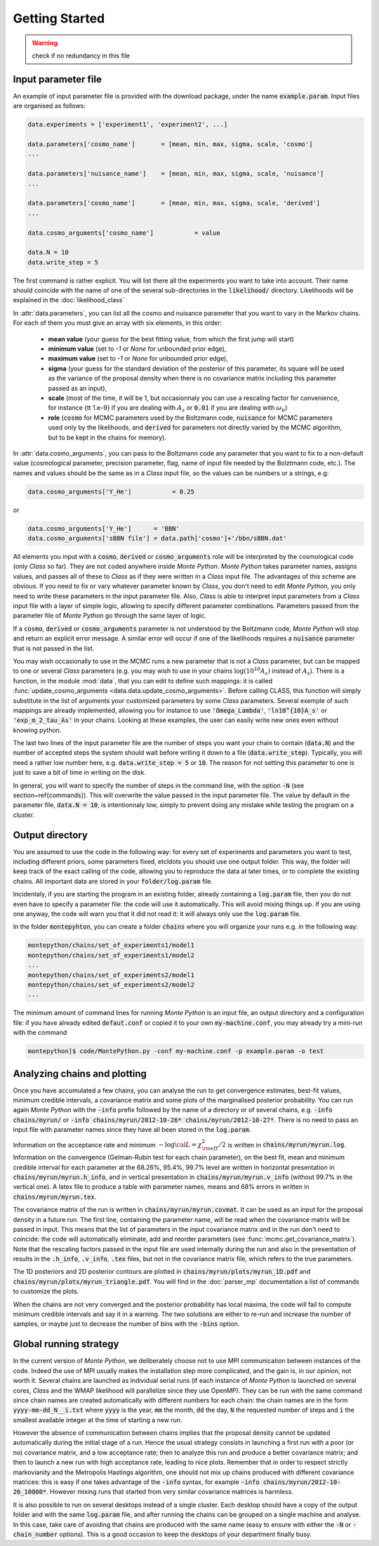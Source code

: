 Getting Started
===============

.. warning::

  check if no redundancy in this file

Input parameter file
--------------------

An example of input parameter file is provided with the download
package, under the name :code:`example.param`. Input files are
organised as follows:

.. code::

    data.experiments = ['experiment1', 'experiment2', ...]
    
    data.parameters['cosmo_name']       = [mean, min, max, sigma, scale, 'cosmo']
    ...

    data.parameters['nuisance_name']    = [mean, min, max, sigma, scale, 'nuisance']
    ...

    data.parameters['cosmo_name']       = [mean, min, max, sigma, scale, 'derived']
    ...

    data.cosmo_arguments['cosmo_name']           = value

    data.N = 10
    data.write_step = 5

The first command is rather explicit. You will list there all the
experiments you want to take into account. Their name should coincide
with the name of one of the several sub-directories in the
:code:`likelihood/` directory. Likelihoods will be explained in the
:doc:`likelihood_class`

In :attr:`data.parameters`, you can list all the cosmo and nuisance
parameter that you want to vary in the Markov chains. For each of them
you must give an array with six elements, in this order: 

    * **mean value** (your guess for the best fitting value, from
      which the first jump will start)
    * **minimum value** (set to `-1` or `None` for unbounded prior edge), 
    * **maximum value** (set to `-1` or `None` for unbounded prior edge), 
    * **sigma** (your guess for the standard deviation of the
      posterior of this parameter, its square will be used as the
      variance of the proposal density when there is no covariance
      matrix including this parameter passed as an input),
    * **scale** (most of the time, it will be 1, but occasionnaly you
      can use a rescaling factor for convenience, for instance {\tt
      1.e-9} if you are dealing with :math:`A_s` or :code:`0.01` if
      you are dealing with :math:`\omega_b`) 
    * **role** (:code:`cosmo` for MCMC parameters used by the Boltzmann
      code, :code:`nuisance` for MCMC parameters used only by the
      likelihoods, and :code:`derived` for parameters not directly varied by
      the MCMC algorithm, but to be kept in the chains for memory).

In  :attr:`data.cosmo_arguments`, you can pass to the Boltzmann code
any parameter that you want to fix to a non-default value
(cosmological parameter, precision parameter, flag, name of input file
needed by the Bolztmann code, etc.). The names and values should be
the same as in a |CLASS| input file, so the values can be numbers or a
strings, e.g:

.. code::

    data.cosmo_arguments['Y_He']           = 0.25

or

.. code::

    data.cosmo_arguments['Y_He']      = 'BBN'    
    data.cosmo_arguments['sBBN file'] = data.path['cosmo']+'/bbn/sBBN.dat'
  
All elements you input with a :code:`cosmo`, :code:`derived` or
:code:`cosmo_arguments` role will be interpreted by the cosmological
code (only |CLASS| so far). They are not coded anywhere inside |MP|.
|MP| takes parameter names, assigns values, and passes all of these to
|CLASS| as if they were written in a |CLASS| input file. The
advantages of this scheme are obvious. If you need to fix or vary
whatever parameter known by |CLASS|, you don't need to edit |MP|, you
only need to write these parameters in the input parameter file. Also,
|CLASS| is able to interpret input parameters from a |CLASS| input
file with a layer of simple logic, allowing to specify different
parameter combinations.  Parameters passed from the parameter file of
|MP| go through the same layer of logic. 
  
If a :code:`cosmo`, :code:`derived` or :code:`cosmo_arguments`
parameter is not understood by the Boltzmann code, |MP| will stop
and return an explicit error message. A similar error will occur if
one of the likelihoods requires a :code:`nuisance` parameter that is
not passed in the list.

You may wish occasionally to use in the MCMC runs a new parameter
that is not a |CLASS|  parameter, but can be mapped to one or
several |CLASS| parameters (e.g. you may wish to use in your chains
:math:`\log(10^{10}A_s)` instead of :math:`A_s`). There is a function,
in the module :mod:`data`, that you can edit to define such
mappings: it is called  :func:`update_cosmo_arguments
<data.data.update_cosmo_arguments>`. Before calling \CLASS, this
function will simply substitute in the list of arguments your
customized parameters by some |CLASS| parameters.  Several exemple of
such mappings are already implemented, allowing you for instance to
use :code:`'Omega_Lambda'`, :code:`'ln10^{10}A_s'` or
:code:`'exp_m_2_tau_As'` in your chains. Looking at these examples,
the user can easily write new ones even without knowing python.
  
The last two lines of the input parameter file are the number of steps
you want your chain to contain (:code:`data.N`) and the number of
accepted steps the system should wait before writing it down to a file
(:code:`data.write_step`). Typically, you will need a rather low
number here, e.g. :code:`data.write_step = 5` or :code:`10`. The
reason for not setting this parameter to one is just to save a bit of
time in writing on the disk.
 
In general, you will want to specify the number of steps in the
command line, with the option :code:`-N` (see section~\ref{commands}).
This will overwrite the value passed in the input parameter file. The
value by default in the parameter file, :code:`data.N = 10`, is
intentionnaly low, simply to prevent doing any mistake while testing
the program on a cluster.


Output directory
----------------

You are assumed to use the code in the following way: for every set of
experiments and parameters you want to test, including different
priors, some parameters fixed, etc\ldots you should use one output
folder. This way, the folder will keep track of the exact calling of
the code, allowing you to reproduce the data at later times, or to
complete the existing chains. All important data are stored in your
:code:`folder/log.param` file.

Incidentaly, if you are starting the program in an existing folder,
already containing a :code:`log.param` file, then you do not even have
to specify a parameter file: the code will use it automatically. This
will avoid mixing things up. If you are using one anyway, the code
will warn you that it did not read it: it will always only use the
:code:`log.param` file.
  
In the folder :code:`montepyhton`, you can create a folder
:code:`chains` where you will organize your runs e.g. in the
following way:

.. code::

    montepython/chains/set_of_experiments1/model1
    montepython/chains/set_of_experiments1/model2
    ...
    montepython/chains/set_of_experiments2/model1
    montepython/chains/set_of_experiments2/model2    
    ...
  
The minimum amount of command lines for running |MP| is an input file,
an output directory and a configuration file: if you have already
edited :code:`defaut.conf` or copied it to your own
:code:`my-machine.conf`, you may already try a mini-run with the
command 

.. code::

    montepython]$ code/MontePython.py -conf my-machine.conf -p example.param -o test



Analyzing chains and plotting
-----------------------------


Once you have accumulated a few chains, you can analyse the run to get
convergence estimates, best-fit values, minimum credible intervals, a
covariance matrix  and some plots of the marginalised posterior
probability. You can run again |MP| with the :code:`-info` prefix
followed by the name of a directory or of several chains, e.g.
:code:`-info chains/myrun/` or :code:`-info chains/myrun/2012-10-26*
chains/myrun/2012-10-27*`. There is no need to pass an input file
with parameter names since they have all been stored in the
:code:`log.param`.

Information on the acceptance rate and minimum :math:`-\log{\cal
L}=\chi^2_{\rm eff}/2` is written in :code:`chains/myrun/myrun.log`.
Information on the convergence (Gelman-Rubin test for each chain
parameter), on the best fit, mean and minimum credible interval for
each parameter at the 68.26\%, 95.4\%, 99.7\% level are written in
horizontal presentation in :code:`chains/myrun/myrun.h_info`, and in
vertical presentation in :code:`chains/myrun/myrun.v_info` (without
99.7\% in the vertical one). A latex file to produce a table with
parameter names, means and 68\% errors in written in
:code:`chains/myrun/myrun.tex`.

The covariance matrix of the run is written in
:code:`chains/myrun/myrun.covmat`. It can be used as an input for the
proposal density in a future run. The first line, containing the
parameter name, will be read when the covariance matrix will be passed
in input. This means that the list of parameters in the input
covariance matrix and in the run don't need to coincide: the code will
automatically eliminate, add and reorder parameters (see
:func:`mcmc.get_covariance_matrix`). Note that the rescaling factors
passed in the input file are used internally during the run and also
in the presentation of results in the :code:`.h_info`,
:code:`.v_info`, :code:`.tex` files, but not in the covariance matrix
file, which refers to the true parameters.

The 1D posteriors and 2D posterior contours are plotted in
:code:`chains/myrun/plots/myrun_1D.pdf` and
:code:`chains/myrun/plots/myrun_triangle.pdf`. You will find in the
:doc:`parser_mp` documentation a list of commands to customize the
plots. 

When the chains are not very converged and the posterior probability
has local maxima, the code will fail to compute minimum credible
intervals and say it in a warning. The two solutions are either to
re-run and increase the number of samples, or maybe just to decrease
the number of bins with the :code:`-bins` option.


Global running strategy
-----------------------
     
In the current version of |MP|, we deliberately  choose not to use MPI
communication between instances of the code. Indeed the use of MPI
usually makes the installation step more complicated, and the gain is,
in our opinion, not worth it. Several chains are launched as
individual serial runs (if each instance of |MP| is launched on
several cores, |CLASS| and the WMAP likelihood will parallelize since
they use OpenMP). They can be run with the same command since chain
names  are created automatically with different numbers for each
chain: the chain names are in  the form :code:`yyyy-mm-dd_N__i.txt`
where :code:`yyyy` is the year, :code:`mm` the month, :code:`dd` the
day, :code:`N` the requested number of steps and :code:`i` the
smallest available integer at the time of starting a new run.

However the absence of communication between chains implies that the
proposal density cannot be updated automatically during the initial
stage of a run. Hence the usual strategy consists in launching a first
run with a poor (or no) covariance matrix, and a low acceptance rate;
then to analyze this run and produce a better covariance matrix; and
then to launch a new run with high acceptance rate, leading to nice
plots. Remember that in order to respect strictly markovianity and the
Metropolis Hastings algorithm, one should not mix up chains produced
with different covariance matrices: this is easy if one takes
advantage of the :code:`-info` syntax, for example :code:`-info
chains/myrun/2012-10-26_10000*`. However mixing runs that started from
very similar covariance matrices is harmless.

It is also possible to run on several desktops instead of a single
cluster. Each desktop should have a copy of the output folder and with
the same :code:`log.param` file, and after running the chains can be
grouped on a single machine and analyse. In this case, take care of
avoiding that chains are produced with the same name (easy to ensure
with either the :code:`-N` or :code:`-chain_number` options). This is
a good occasion to keep the desktops of your department finally busy.
     

.. |CLASS| replace:: *Class*
.. |MP| replace:: *Monte Python*

